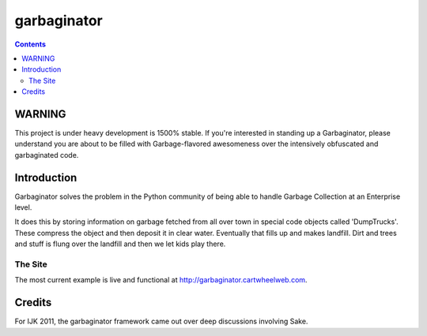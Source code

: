 ===============
garbaginator
===============

.. contents:: Contents

WARNING
=======

This project is under heavy development is 1500% stable.  If you're interested in standing up a Garbaginator, please understand you are about to be filled with Garbage-flavored awesomeness over the intensively obfuscated and garbaginated code.

Introduction
=============

Garbaginator solves the problem in the Python community of being able to handle Garbage Collection at an Enterprise level. 

It does this by storing information on garbage fetched from all over town in special code objects called 'DumpTrucks'. These compress the object and then deposit it in clear water. Eventually that fills up and makes landfill. Dirt and trees and stuff is flung over the landfill and then we let kids play there. 

The Site
--------

The most current example is live and functional at http://garbaginator.cartwheelweb.com.

Credits
=======

For IJK 2011, the garbaginator framework came out over deep discussions involving Sake.
